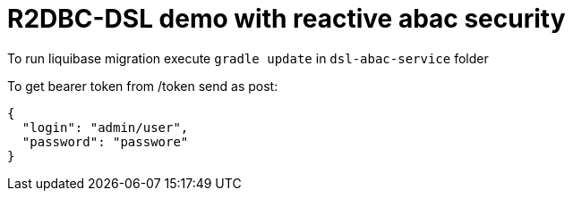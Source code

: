 = R2DBC-DSL demo with reactive abac security

To run liquibase migration execute `gradle update` in `dsl-abac-service` folder

To get bearer token from /token send as post:

[source,json]
----
{
  "login": "admin/user",
  "password": "passwore"
}
----